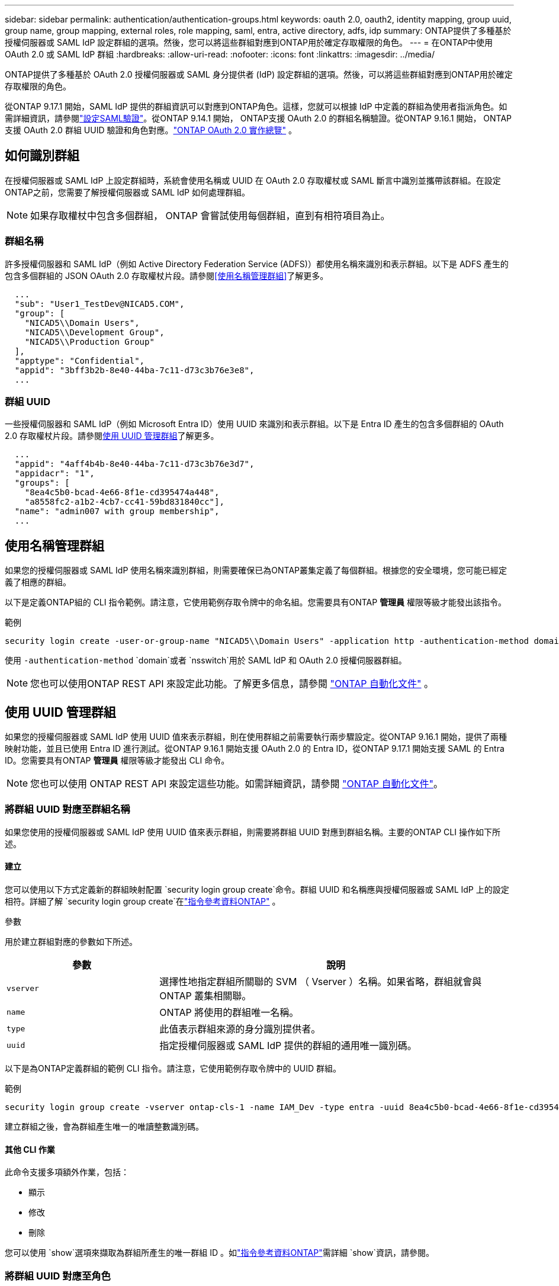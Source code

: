 ---
sidebar: sidebar 
permalink: authentication/authentication-groups.html 
keywords: oauth 2.0, oauth2, identity mapping, group uuid, group name, group mapping, external roles, role mapping, saml, entra, active directory, adfs, idp 
summary: ONTAP提供了多種基於授權伺服器或 SAML IdP 設定群組的選項。然後，您可以將這些群組對應到ONTAP用於確定存取權限的角色。 
---
= 在ONTAP中使用 OAuth 2.0 或 SAML IdP 群組
:hardbreaks:
:allow-uri-read: 
:nofooter: 
:icons: font
:linkattrs: 
:imagesdir: ../media/


[role="lead"]
ONTAP提供了多種基於 OAuth 2.0 授權伺服器或 SAML 身分提供者 (IdP) 設定群組的選項。然後，可以將這些群組對應到ONTAP用於確定存取權限的角色。

從ONTAP 9.17.1 開始，SAML IdP 提供的群組資訊可以對應到ONTAP角色。這樣，您就可以根據 IdP 中定義的群組為使用者指派角色。如需詳細資訊，請參閱link:../system-admin/configure-saml-authentication-task.html["設定SAML驗證"]。從ONTAP 9.14.1 開始， ONTAP支援 OAuth 2.0 的群組名稱驗證。從ONTAP 9.16.1 開始， ONTAP支援 OAuth 2.0 群組 UUID 驗證和角色對應。link:../authentication/overview-oauth2.html["ONTAP OAuth 2.0 實作總覽"] 。



== 如何識別群組

在授權伺服器或 SAML IdP 上設定群組時，系統會使用名稱或 UUID 在 OAuth 2.0 存取權杖或 SAML 斷言中識別並攜帶該群組。在設定ONTAP之前，您需要了解授權伺服器或 SAML IdP 如何處理群組。


NOTE: 如果存取權杖中包含多個群組， ONTAP 會嘗試使用每個群組，直到有相符項目為止。



=== 群組名稱

許多授權伺服器和 SAML IdP（例如 Active Directory Federation Service (ADFS)）都使用名稱來識別和表示群組。以下是 ADFS 產生的包含多個群組的 JSON OAuth 2.0 存取權杖片段。請參閱<<使用名稱管理群組>>了解更多。

[listing]
----
  ...
  "sub": "User1_TestDev@NICAD5.COM",
  "group": [
    "NICAD5\\Domain Users",
    "NICAD5\\Development Group",
    "NICAD5\\Production Group"
  ],
  "apptype": "Confidential",
  "appid": "3bff3b2b-8e40-44ba-7c11-d73c3b76e3e8",
  ...
----


=== 群組 UUID

一些授權伺服器和 SAML IdP（例如 Microsoft Entra ID）使用 UUID 來識別和表示群組。以下是 Entra ID 產生的包含多個群組的 OAuth 2.0 存取權杖片段。請參閱<<使用 UUID 管理群組>>了解更多。

[listing]
----
  ...
  "appid": "4aff4b4b-8e40-44ba-7c11-d73c3b76e3d7",
  "appidacr": "1",
  "groups": [
    "8ea4c5b0-bcad-4e66-8f1e-cd395474a448",
    "a8558fc2-a1b2-4cb7-cc41-59bd831840cc"],
  "name": "admin007 with group membership",
  ...
----


== 使用名稱管理群組

如果您的授權伺服器或 SAML IdP 使用名稱來識別群組，則需要確保已為ONTAP叢集定義了每個群組。根據您的安全環境，您可能已經定義了相應的群組。

以下是定義ONTAP組的 CLI 指令範例。請注意，它使用範例存取令牌中的命名組。您需要具有ONTAP *管理員* 權限等級才能發出該指令。

.範例
[listing]
----
security login create -user-or-group-name "NICAD5\\Domain Users" -application http -authentication-method domain -role admin
----
使用 `-authentication-method` `domain`或者 `nsswitch`用於 SAML IdP 和 OAuth 2.0 授權伺服器群組。


NOTE: 您也可以使用ONTAP REST API 來設定此功能。了解更多信息，請參閱 https://docs.netapp.com/us-en/ontap-automation/["ONTAP 自動化文件"^] 。



== 使用 UUID 管理群組

如果您的授權伺服器或 SAML IdP 使用 UUID 值來表示群組，則在使用群組之前需要執行兩步驟設定。從ONTAP 9.16.1 開始，提供了兩種映射功能，並且已使用 Entra ID 進行測試。從ONTAP 9.16.1 開始支援 OAuth 2.0 的 Entra ID，從ONTAP 9.17.1 開始支援 SAML 的 Entra ID。您需要具有ONTAP *管理員* 權限等級才能發出 CLI 命令。


NOTE: 您也可以使用 ONTAP REST API 來設定這些功能。如需詳細資訊，請參閱 https://docs.netapp.com/us-en/ontap-automation/["ONTAP 自動化文件"^]。



=== 將群組 UUID 對應至群組名稱

如果您使用的授權伺服器或 SAML IdP 使用 UUID 值來表示群組，則需要將群組 UUID 對應到群組名稱。主要的ONTAP CLI 操作如下所述。



==== 建立

您可以使用以下方式定義新的群組映射配置 `security login group create`命令。群組 UUID 和名稱應與授權伺服器或 SAML IdP 上的設定相符。詳細了解 `security login group create`在link:https://docs.netapp.com/us-en/ontap-cli/security-login-group-create.html["指令參考資料ONTAP"^] 。

.參數
用於建立群組對應的參數如下所述。

[cols="30,70"]
|===
| 參數 | 說明 


| `vserver` | 選擇性地指定群組所關聯的 SVM （ Vserver ）名稱。如果省略，群組就會與 ONTAP 叢集相關聯。 


| `name` | ONTAP 將使用的群組唯一名稱。 


| `type` | 此值表示群組來源的身分識別提供者。 


| `uuid` | 指定授權伺服器或 SAML IdP 提供的群組的通用唯一識別碼。 
|===
以下是為ONTAP定義群組的範例 CLI 指令。請注意，它使用範例存取令牌中的 UUID 群組。

.範例
[listing]
----
security login group create -vserver ontap-cls-1 -name IAM_Dev -type entra -uuid 8ea4c5b0-bcad-4e66-8f1e-cd395474a448
----
建立群組之後，會為群組產生唯一的唯讀整數識別碼。



==== 其他 CLI 作業

此命令支援多項額外作業，包括：

* 顯示
* 修改
* 刪除


您可以使用 `show`選項來擷取為群組所產生的唯一群組 ID 。如link:https://docs.netapp.com/us-en/ontap-cli/search.html?q=show["指令參考資料ONTAP"^]需詳細 `show`資訊，請參閱。



=== 將群組 UUID 對應至角色

如果您使用的授權伺服器或 SAML IdP 使用 UUID 值來表示群組，則可以將群組對應到角色。如需 ONTAP 中基於角色的存取控制的詳細資訊，請參閱 link:../authentication/manage-access-control-roles-concept.html["瞭解如何管理 ONTAP 存取控制角色"]。主要的ONTAP CLI 操作如下所述。需要具有ONTAP *admin* 權限等級才能發出這些命令。


NOTE: 你需要先<<將群組 UUID 對應至群組名稱,將群組 UUID 對應到群組名>>並檢索為該組產生的唯一整數 ID。您需要該 ID 來將群組對應到角色。



==== 建立

您可以使用 `security login group role-mapping create`命令。詳細了解 `security login group role-mapping create`在link:https://docs.netapp.com/us-en/ontap-cli/security-login-group-role-mapping-create.html["指令參考資料ONTAP"^] 。

.參數
用於將群組對應至角色的參數如下所述。

[cols="30,70"]
|===
| 參數 | 說明 


| `group-id` | 指定使用命令為群組產生的唯一 ID `security login group create` 。 


| `role` | 群組對應的 ONTAP 角色名稱。 
|===
.範例
[listing]
----
security login group role-mapping create -group-id 1 -role admin
----


==== 其他 CLI 作業

此命令支援多項額外作業，包括：

* 顯示
* 修改
* 刪除


如需有關本程序中所述命令link:https://docs.netapp.com/us-en/ontap-cli/["指令參考資料ONTAP"^]的詳細資訊，請參閱。

.相關資訊
* link:../authentication/oauth2-external-roles.html["外部角色對應"]

